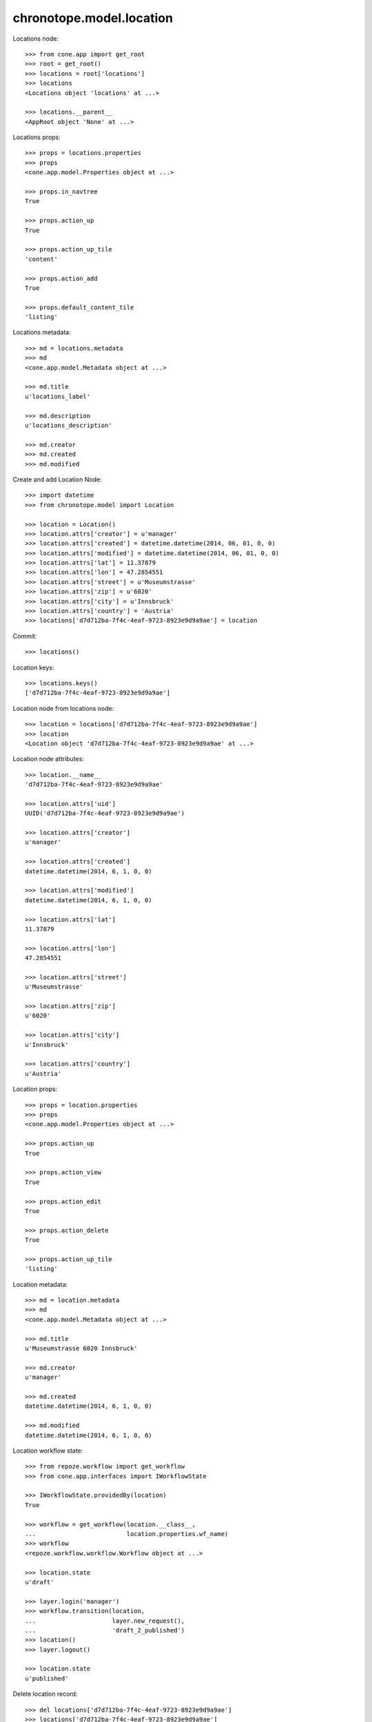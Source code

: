 chronotope.model.location
=========================

Locations node::

    >>> from cone.app import get_root
    >>> root = get_root()
    >>> locations = root['locations']
    >>> locations
    <Locations object 'locations' at ...>

    >>> locations.__parent__
    <AppRoot object 'None' at ...>

Locations props::

    >>> props = locations.properties
    >>> props
    <cone.app.model.Properties object at ...>

    >>> props.in_navtree
    True

    >>> props.action_up
    True

    >>> props.action_up_tile
    'content'

    >>> props.action_add
    True

    >>> props.default_content_tile
    'listing'

Locations metadata::

    >>> md = locations.metadata
    >>> md
    <cone.app.model.Metadata object at ...>

    >>> md.title
    u'locations_label'

    >>> md.description
    u'locations_description'

    >>> md.creator
    >>> md.created
    >>> md.modified

Create and add Location Node::

    >>> import datetime
    >>> from chronotope.model import Location

    >>> location = Location()
    >>> location.attrs['creator'] = u'manager'
    >>> location.attrs['created'] = datetime.datetime(2014, 06, 01, 0, 0)
    >>> location.attrs['modified'] = datetime.datetime(2014, 06, 01, 0, 0)
    >>> location.attrs['lat'] = 11.37879
    >>> location.attrs['lon'] = 47.2854551
    >>> location.attrs['street'] = u'Museumstrasse'
    >>> location.attrs['zip'] = u'6020'
    >>> location.attrs['city'] = u'Innsbruck'
    >>> location.attrs['country'] = 'Austria'
    >>> locations['d7d712ba-7f4c-4eaf-9723-8923e9d9a9ae'] = location

Commit::

    >>> locations()

Location keys::

    >>> locations.keys()
    ['d7d712ba-7f4c-4eaf-9723-8923e9d9a9ae']

Location node from locations node::

    >>> location = locations['d7d712ba-7f4c-4eaf-9723-8923e9d9a9ae']
    >>> location
    <Location object 'd7d712ba-7f4c-4eaf-9723-8923e9d9a9ae' at ...>

Location node attributes::

    >>> location.__name__
    'd7d712ba-7f4c-4eaf-9723-8923e9d9a9ae'

    >>> location.attrs['uid']
    UUID('d7d712ba-7f4c-4eaf-9723-8923e9d9a9ae')

    >>> location.attrs['creator']
    u'manager'

    >>> location.attrs['created']
    datetime.datetime(2014, 6, 1, 0, 0)

    >>> location.attrs['modified']
    datetime.datetime(2014, 6, 1, 0, 0)

    >>> location.attrs['lat']
    11.37879

    >>> location.attrs['lon']
    47.2854551

    >>> location.attrs['street']
    u'Museumstrasse'

    >>> location.attrs['zip']
    u'6020'

    >>> location.attrs['city']
    u'Innsbruck'

    >>> location.attrs['country']
    u'Austria'

Location props::

    >>> props = location.properties
    >>> props
    <cone.app.model.Properties object at ...>

    >>> props.action_up
    True

    >>> props.action_view
    True

    >>> props.action_edit
    True

    >>> props.action_delete
    True

    >>> props.action_up_tile
    'listing'

Location metadata::

    >>> md = location.metadata
    >>> md
    <cone.app.model.Metadata object at ...>

    >>> md.title
    u'Museumstrasse 6020 Innsbruck'

    >>> md.creator
    u'manager'

    >>> md.created
    datetime.datetime(2014, 6, 1, 0, 0)

    >>> md.modified
    datetime.datetime(2014, 6, 1, 0, 0)

Location workflow state::

    >>> from repoze.workflow import get_workflow
    >>> from cone.app.interfaces import IWorkflowState

    >>> IWorkflowState.providedBy(location)
    True

    >>> workflow = get_workflow(location.__class__,
    ...                         location.properties.wf_name)
    >>> workflow
    <repoze.workflow.workflow.Workflow object at ...>

    >>> location.state
    u'draft'

    >>> layer.login('manager')
    >>> workflow.transition(location,
    ...                     layer.new_request(),
    ...                     'draft_2_published')
    >>> location()
    >>> layer.logout()

    >>> location.state
    u'published'

Delete location record::

    >>> del locations['d7d712ba-7f4c-4eaf-9723-8923e9d9a9ae']
    >>> locations['d7d712ba-7f4c-4eaf-9723-8923e9d9a9ae']
    Traceback (most recent call last):
      ...
    KeyError: 'd7d712ba-7f4c-4eaf-9723-8923e9d9a9ae'

    >>> locations.keys()
    []

